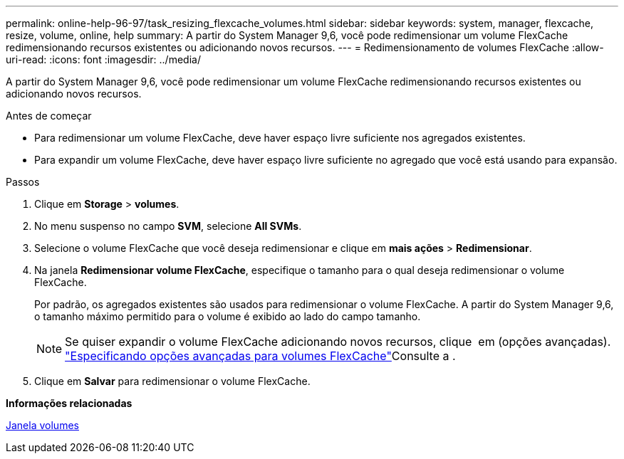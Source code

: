 ---
permalink: online-help-96-97/task_resizing_flexcache_volumes.html 
sidebar: sidebar 
keywords: system, manager, flexcache, resize, volume, online, help 
summary: A partir do System Manager 9,6, você pode redimensionar um volume FlexCache redimensionando recursos existentes ou adicionando novos recursos. 
---
= Redimensionamento de volumes FlexCache
:allow-uri-read: 
:icons: font
:imagesdir: ../media/


[role="lead"]
A partir do System Manager 9,6, você pode redimensionar um volume FlexCache redimensionando recursos existentes ou adicionando novos recursos.

.Antes de começar
* Para redimensionar um volume FlexCache, deve haver espaço livre suficiente nos agregados existentes.
* Para expandir um volume FlexCache, deve haver espaço livre suficiente no agregado que você está usando para expansão.


.Passos
. Clique em *Storage* > *volumes*.
. No menu suspenso no campo *SVM*, selecione *All SVMs*.
. Selecione o volume FlexCache que você deseja redimensionar e clique em *mais ações* > *Redimensionar*.
. Na janela *Redimensionar volume FlexCache*, especifique o tamanho para o qual deseja redimensionar o volume FlexCache.
+
Por padrão, os agregados existentes são usados para redimensionar o volume FlexCache. A partir do System Manager 9,6, o tamanho máximo permitido para o volume é exibido ao lado do campo tamanho.

+
[NOTE]
====
Se quiser expandir o volume FlexCache adicionando novos recursos, clique image:../media/advanced_options.gif[""] em (opções avançadas). link:https://docs.netapp.com/us-en/ontap-sm-classic/online-help-96-97/task_specifying_advanced_options_for_flexcache_volume.html["Especificando opções avançadas para volumes FlexCache"]Consulte a .

====
. Clique em *Salvar* para redimensionar o volume FlexCache.


*Informações relacionadas*

xref:reference_volumes_window.adoc[Janela volumes]
